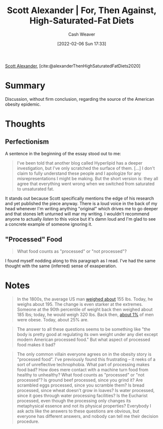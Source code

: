 :PROPERTIES:
:ROAM_REFS: [cite:@alexanderThenHighSaturatedFatDiets2020]
:ID:       4737f7a9-faec-4d2c-a901-227495ab0373
:DIR:      /usr/local/google/home/cashweaver/proj/roam/attachments/4737f7a9-faec-4d2c-a901-227495ab0373
:END:
#+title: Scott Alexander | For, Then Against, High-Saturated-Fat Diets
#+author: Cash Weaver
#+date: [2022-02-06 Sun 17:33]
#+filetags: :reference:
 
[[id:e7e4bd59-fa63-49a8-bfca-6c767d1c2330][Scott Alexander]], [cite:@alexanderThenHighSaturatedFatDiets2020]

* Summary

Discussion, without firm conclusion, regarding the source of the American obesity epidemic.

* Thoughts

** Perfectionism

A sentence in the beginning of the essay stood out to me:

#+begin_quote
I've been told that another blog called Hyperlipid has a deeper investigation, but I've only scratched the surface of them. [...] I don't claim to fully understand these people and I apologize for any misrepresentations I might be making. But the short version is: they all agree that everything went wrong when we switched from saturated to unsaturated fat.
#+end_quote

It stands out because Scott specifically mentions the edge of his research and yet published the piece anyway. There is a loud voice in the back of my head whenever I'm writing anything "original" which drives me to go deeper and that stones left unturned will mar my writing. I wouldn't recommend anyone to actually /listen/ to this voice but it's damn loud and I'm glad to see a concrete example of someone ignoring it.

** "Processed" Food

#+begin_quote
What food counts as "processed" or "not processed"?
#+end_quote

I found myself nodding along to this paragraph as I read. I've had the same thought with the same (inferred) sense of exasperation.

* Notes

#+begin_quote
In the 1800s, the average US man [[https://voxeu.org/article/100-years-us-obesity][weighed about]] 155 lbs. Today, he weighs about 195. The change is even starker at the extremes. Someone at the 90th percentile of weight back then weighed about 185 lbs; today, he would weigh 320 lbs. Back then, [[https://www.econstor.eu/bitstream/10419/80491/1/cesifo_wp4366.pdf][about 1%]] of men were obese. Today, about 25% are.
#+end_quote

#+begin_quote
The answer to all these questions seems to be something like "the body is pretty good at regulating its own weight under any diet except modern American processed food." But what aspect of processed food makes it bad?
#+end_quote

#+begin_quote
The only common villain everyone agrees on in the obesity story is "processed food". I've previously found this frustrating – it reeks of a sort of unreflective technophobia. What part of processing makes food bad? How does mere contact with a machine turn food from healthy to unhealthy? What food counts as "processed" or "not processed"? Is ground beef processed, since you grind it? Are scrambled eggs processed, since you scramble them? Is bread processed, since wheat doesn't grow in loaves? Is water processed, since it goes through water processing facilities? Is the Eucharist processed, even though the processing only changes its metaphysical essence and not its physical properties? Everybody I ask acts like the answers to these questions are obvious, but everyone has different answers, and nobody can tell me their decision procedure.
#+end_quote

#+print_bibliography:

* Anki :noexport:
:PROPERTIES:
:ANKI_DECK: Default
:END:


